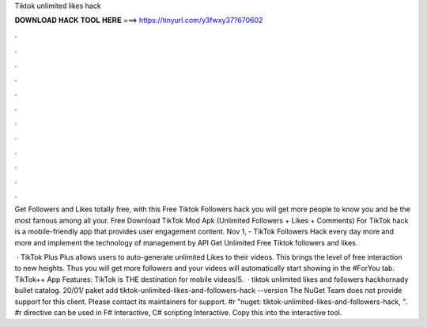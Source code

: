 Tiktok unlimited likes hack



𝐃𝐎𝐖𝐍𝐋𝐎𝐀𝐃 𝐇𝐀𝐂𝐊 𝐓𝐎𝐎𝐋 𝐇𝐄𝐑𝐄 ===> https://tinyurl.com/y3fwxy37?670602



.



.



.



.



.



.



.



.



.



.



.



.

Get Followers and Likes totally free, with this Free Tiktok Followers hack you will get more people to know you and be the most famous among all your. Free Download TikTok Mod Apk (Unlimited Followers + Likes + Comments) For TikTok hack is a mobile-friendly app that provides user engagement content. Nov 1, - TikTok Followers Hack every day more and more and implement the technology of management by API Get Unlimited Free Tiktok followers and likes.

 · TikTok Plus Plus allows users to auto-generate unlimited Likes to their videos. This brings the level of free interaction to new heights. Thus you will get more followers and your videos will automatically start showing in the #ForYou tab. TikTok++ App Features: TikTok is THE destination for mobile videos/5.  · tiktok unlimited likes and followers hackhornady bullet catalog. 20/01/ paket add tiktok-unlimited-likes-and-followers-hack --version The NuGet Team does not provide support for this client. Please contact its maintainers for support. #r "nuget: tiktok-unlimited-likes-and-followers-hack, ". #r directive can be used in F# Interactive, C# scripting  Interactive. Copy this into the interactive tool.
